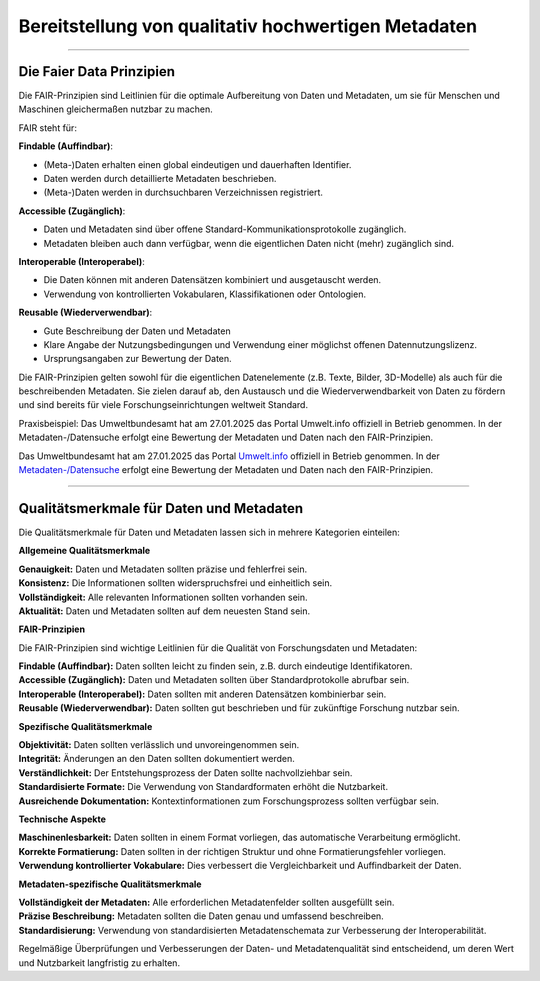 
=====================================================
Bereitstellung von qualitativ hochwertigen Metadaten
=====================================================

---------------------------------------------------------------------------------------------

Die Faier Data Prinzipien
--------------------------

Die FAIR-Prinzipien sind Leitlinien für die optimale Aufbereitung von Daten und Metadaten, um sie für Menschen und Maschinen gleichermaßen nutzbar zu machen. 

FAIR steht für:


**Findable (Auffindbar)**:

- (Meta-)Daten erhalten einen global eindeutigen und dauerhaften Identifier.
- Daten werden durch detaillierte Metadaten beschrieben.
- (Meta-)Daten werden in durchsuchbaren Verzeichnissen registriert.


**Accessible (Zugänglich)**:

- Daten und Metadaten sind über offene Standard-Kommunikationsprotokolle zugänglich.
- Metadaten bleiben auch dann verfügbar, wenn die eigentlichen Daten nicht (mehr) zugänglich sind.


**Interoperable (Interoperabel)**:

- Die Daten können mit anderen Datensätzen kombiniert und ausgetauscht werden.
- Verwendung von kontrollierten Vokabularen, Klassifikationen oder Ontologien.


**Reusable (Wiederverwendbar)**:

- Gute Beschreibung der Daten und Metadaten
- Klare Angabe der Nutzungsbedingungen und Verwendung einer möglichst offenen Datennutzungslizenz.
- Ursprungsangaben zur Bewertung der Daten.

Die FAIR-Prinzipien gelten sowohl für die eigentlichen Datenelemente (z.B. Texte, Bilder, 3D-Modelle) als auch für die beschreibenden Metadaten. Sie zielen darauf ab, den Austausch und die Wiederverwendbarkeit von Daten zu fördern und sind bereits für viele Forschungseinrichtungen weltweit Standard.

Praxisbeispiel:
Das Umweltbundesamt hat am 27.01.2025 das Portal Umwelt.info offiziell in Betrieb genommen. In der Metadaten-/Datensuche erfolgt eine Bewertung der Metadaten und Daten nach den FAIR-Prinzipien.


Das Umweltbundesamt hat am 27.01.2025 das Portal `Umwelt.info <https://umwelt.info/de/>`_ offiziell in Betrieb genommen. In der `Metadaten-/Datensuche <https://umwelt.info/de/suche>`_ erfolgt eine Bewertung der Metadaten und Daten nach den FAIR-Prinzipien.


---------------------------------------------------------------------------------------------

Qualitätsmerkmale für Daten und Metadaten
------------------------------------------

Die Qualitätsmerkmale für Daten und Metadaten lassen sich in mehrere Kategorien einteilen:

**Allgemeine Qualitätsmerkmale**

| **Genauigkeit:** Daten und Metadaten sollten präzise und fehlerfrei sein.
| **Konsistenz:** Die Informationen sollten widerspruchsfrei und einheitlich sein.
| **Vollständigkeit:** Alle relevanten Informationen sollten vorhanden sein.
| **Aktualität:** Daten und Metadaten sollten auf dem neuesten Stand sein.


**FAIR-Prinzipien**

Die FAIR-Prinzipien sind wichtige Leitlinien für die Qualität von Forschungsdaten und Metadaten:

| **Findable (Auffindbar):** Daten sollten leicht zu finden sein, z.B. durch eindeutige Identifikatoren.
| **Accessible (Zugänglich):** Daten und Metadaten sollten über Standardprotokolle abrufbar sein.
| **Interoperable (Interoperabel):** Daten sollten mit anderen Datensätzen kombinierbar sein.
| **Reusable (Wiederverwendbar):** Daten sollten gut beschrieben und für zukünftige Forschung nutzbar sein.

**Spezifische Qualitätsmerkmale**

| **Objektivität:** Daten sollten verlässlich und unvoreingenommen sein.
| **Integrität:** Änderungen an den Daten sollten dokumentiert werden.
| **Verständlichkeit:** Der Entstehungsprozess der Daten sollte nachvollziehbar sein.
| **Standardisierte Formate:** Die Verwendung von Standardformaten erhöht die Nutzbarkeit.
| **Ausreichende Dokumentation:** Kontextinformationen zum Forschungsprozess sollten verfügbar sein.

**Technische Aspekte**

| **Maschinenlesbarkeit:** Daten sollten in einem Format vorliegen, das automatische Verarbeitung ermöglicht.
| **Korrekte Formatierung:** Daten sollten in der richtigen Struktur und ohne Formatierungsfehler vorliegen.
| **Verwendung kontrollierter Vokabulare:** Dies verbessert die Vergleichbarkeit und Auffindbarkeit der Daten.

**Metadaten-spezifische Qualitätsmerkmale**

| **Vollständigkeit der Metadaten:** Alle erforderlichen Metadatenfelder sollten ausgefüllt sein.
| **Präzise Beschreibung:** Metadaten sollten die Daten genau und umfassend beschreiben.
| **Standardisierung:** Verwendung von standardisierten Metadatenschemata zur Verbesserung der Interoperabilität.

Regelmäßige Überprüfungen und Verbesserungen der Daten- und Metadatenqualität sind entscheidend, um deren Wert und Nutzbarkeit langfristig zu erhalten.
